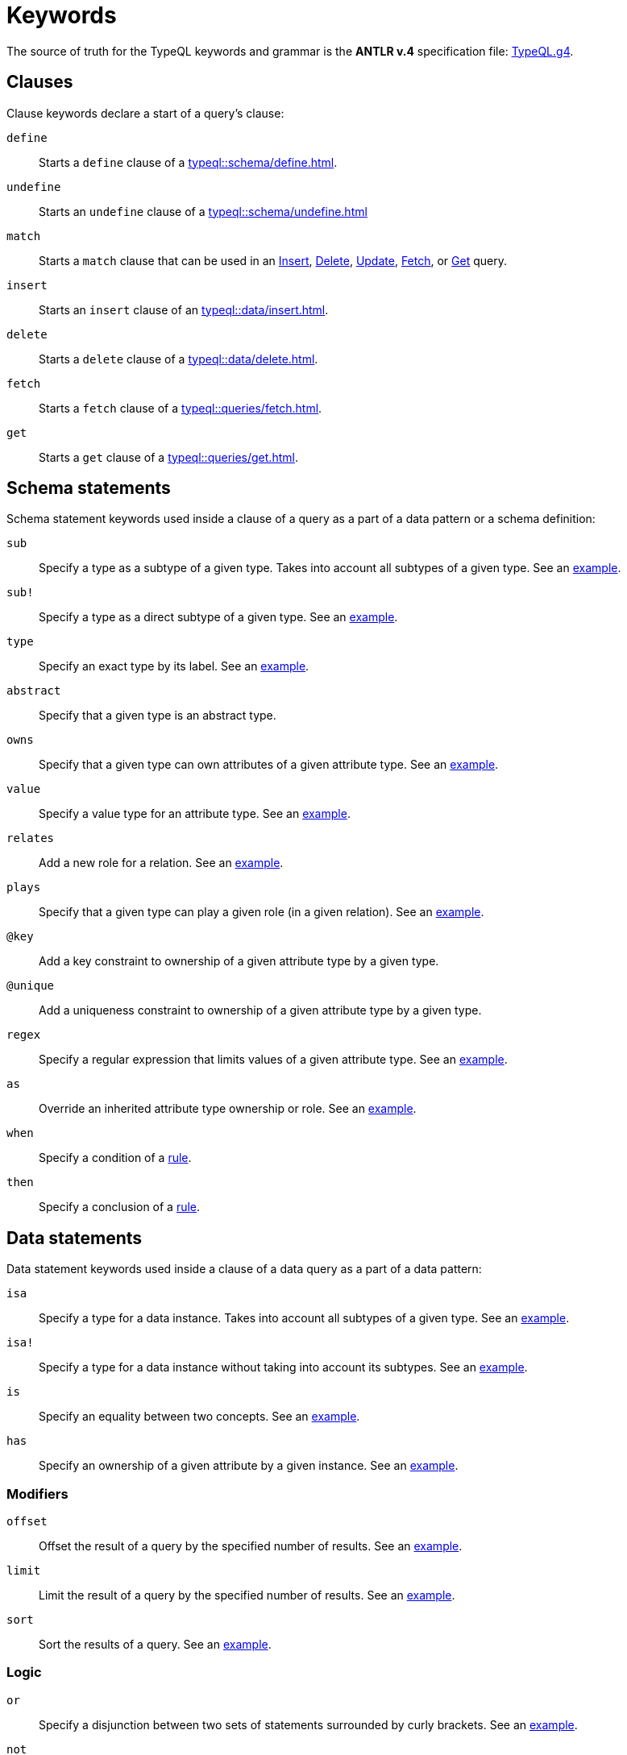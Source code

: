 = Keywords
:Summary: Keyword glossary for TypeQL.
:keywords: typeql, keywords, glossary, isa, sub, has, owns, plays, relates
:pageTitle: Keywords

The source of truth for the TypeQL keywords and grammar is the *ANTLR v.4* specification file:
https://github.com/vaticle/typeql/blob/master/grammar/TypeQL.g4[TypeQL.g4,window=_blank].

[#_clause_keywords]
== Clauses

Clause keywords declare a start of a query's clause:

`define`::
Starts a `define` clause of a xref:typeql::schema/define.adoc[].

`undefine`::
Starts an `undefine` clause of a xref:typeql::schema/undefine.adoc[]

`match`::
Starts a `match` clause that can be used in an xref:typeql::data/insert.adoc[Insert],
xref:typeql::data/delete.adoc[Delete],
xref:typeql::data/update.adoc[Update],
xref:typeql::queries/fetch.adoc[Fetch], or
xref:typeql::queries/get.adoc[Get] query.

`insert`::
Starts an `insert` clause of an xref:typeql::data/insert.adoc[].

`delete`::
Starts a `delete` clause of a xref:typeql::data/delete.adoc[].

`fetch`::
Starts a `fetch` clause of a xref:typeql::queries/fetch.adoc[].

`get`::
Starts a `get` clause of a xref:typeql::queries/get.adoc[].

== Schema statements

Schema statement keywords used inside a clause of a query as a part of a data pattern or a schema definition:
//Schema statements are used to specify types in both data queries and schema queries.

`sub`::
Specify a type as a subtype of a given type.
Takes into account all subtypes of a given type.
See an xref:typeql::data/examples.adoc#_specific_type_or_nested_subtype[example].

`sub!`::
Specify a type as a direct subtype of a given type.
See an xref:typeql::data/examples.adoc#_direct_subtypes[example].

`type`::
Specify an exact type by its label.
See an xref:typeql::data/examples.adoc#_specific_type[example].

`abstract`::
Specify that a given type is an abstract type.

`owns`::
Specify that a given type can own attributes of a given attribute type.
See an xref:typeql::data/examples.adoc#_owners_spec_type[example].

`value`::
Specify a value type for an attribute type.
See an xref:typeql::data/examples.adoc#_attribute_types_by_value_type[example].

`relates`::
Add a new role for a relation.
See an xref:typeql::data/examples.adoc#_role_matching[example].

`plays`::
Specify that a given type can play a given role (in a given relation).
See an xref:typeql::data/examples.adoc#_players_of_a_specific_role[example].

`@key`::
Add a key constraint to ownership of a given attribute type by a given type.
//See [key annotation].
//#todo Add link to annotations

`@unique`::
Add a uniqueness constraint to ownership of a given attribute type by a given type.
//See [unique annotation].
//#todo Add link to annotations

`regex`::
Specify a regular expression that limits values of a given attribute type.
See an xref:home::25-queries.adoc#_counterquery_limiting_values_with_regex[example].

`as`::
Override an inherited attribute type ownership or role.
See an xref:typeql::schema/type-definitions.adoc#_override_inherited_ownership[example].

`when`::
Specify a condition of a xref:typeql::schema/rule-definitions.adoc#_when_clause[rule].

`then`::
Specify a conclusion of a xref:typeql::schema/rule-definitions.adoc#_then_clause[rule].

== Data statements

Data statement keywords used inside a clause of a data query as a part of a data pattern:
//Data statements are only used in data query patterns.

`isa`::
Specify a type for a data instance.
Takes into account all subtypes of a given type.
//Can be used in data statements only.
See an xref:typeql::data/examples.adoc#_instances_of_a_type_including_subtypes[example].

`isa!`::
Specify a type for a data instance without taking into account its subtypes.
See an xref:typeql::data/examples.adoc#_specific_types_instances[example].

`is`::
Specify an equality between two concepts.
See an xref:typeql::data/examples.adoc#_equality[example].

`has`::
Specify an ownership of a given attribute by a given instance.
See an xref:typeql::data/examples.adoc#_owners_of_a_specific_attribute_by_type_and_value[example].

=== Modifiers

`offset`::
Offset the result of a query by the specified number of results.
See an xref:typeql::queries/get.adoc#_offset_the_results[example].

`limit`::
Limit the result of a query by the specified number of results.
See an xref:typeql::queries/get.adoc#_limit_the_results[example].

`sort`::
Sort the results of a query.
See an xref:typeql::queries/get.adoc#_sort_the_results[example].

=== Logic

`or`::
Specify a disjunction between two sets of statements surrounded by curly brackets.
See an xref:typeql::data/examples.adoc#_disjunctions[example].

`not`::
Specify a negation of a set of statements surrounded by curly brackets.
See an xref:typeql::data/examples.adoc#_complex_example[example].

=== Value comparators

`==`::
Specify that values are equal.

`!=`::
Specify that values are not equal.

`>`::
Specify that the first value is bigger than the second one.

`<`::
Specify that the first value is smaller than the second one.

`>=`::
Specify that the first value is bigger or equal than the second one.

`+<=+`::
Specify that the first value is smaller or equal than the second one.

`like`::
Specify that value matches a given regular expression.
See an xref:typeql::data/examples.adoc#_value_matching_regex[example].

`contains`::
Specify that value contains a given substring.
See an xref:typeql::data/examples.adoc#_value_containing[example].

=== Aggregation

`group`::
Group results by a given variable.
See an xref:typeql::queries/get.adoc#_grouping[example].

`count`::
Count the number of results.
See an xref:typeql::queries/get.adoc#_count[example].

`max`::
Find maximum value of a given variable.
See an xref:typeql::queries/get.adoc#_maximum[example].

`min`::
Find minimum value a given variable.
See an xref:typeql::queries/get.adoc#_minimum[example].

`mean`::
Find average value a given variable.
See an xref:typeql::queries/get.adoc#_mean[example].

`median`::
Find median value a given variable.
See an xref:typeql::queries/get.adoc#_median[example].

`std`::
Find standard deviation a given variable.
See an xref:typeql::queries/get.adoc#_standard_deviation[example].

`sum`::
Find sum of values for a given variable.
See an xref:typeql::queries/get.adoc#_sum[example].
